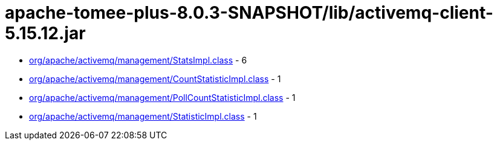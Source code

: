 = apache-tomee-plus-8.0.3-SNAPSHOT/lib/activemq-client-5.15.12.jar

 - link:org/apache/activemq/management/StatsImpl.adoc[org/apache/activemq/management/StatsImpl.class] - 6
 - link:org/apache/activemq/management/CountStatisticImpl.adoc[org/apache/activemq/management/CountStatisticImpl.class] - 1
 - link:org/apache/activemq/management/PollCountStatisticImpl.adoc[org/apache/activemq/management/PollCountStatisticImpl.class] - 1
 - link:org/apache/activemq/management/StatisticImpl.adoc[org/apache/activemq/management/StatisticImpl.class] - 1
